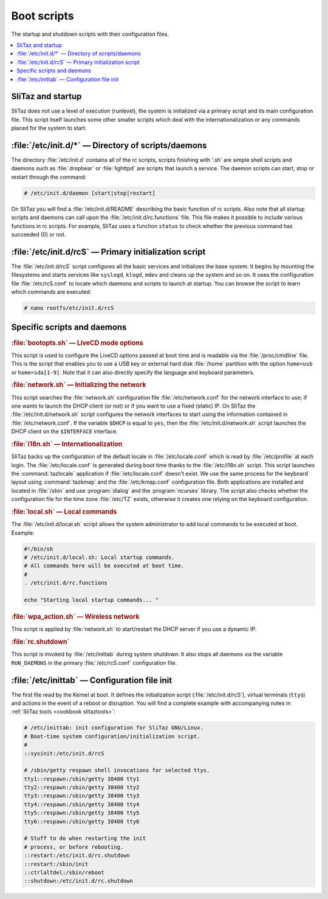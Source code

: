 .. http://doc.slitaz.org/en:cookbook:bootscripts
.. en/cookbook/bootscripts.txt · Last modified: 2010/09/13 19:40 by linea

.. _cookbook bootscripts:

Boot scripts
============

The startup and shutdown scripts with their configuration files.

.. contents::
   :local:
   :depth: 1


SliTaz and startup
------------------

SliTaz does not use a level of execution (runlevel), the system is initialized via a primary script and its main configuration file. This script itself launches some other smaller scripts which deal with the internationalization or any commands placed for the system to start.


:file:`/etc/init.d/*` — Directory of scripts/daemons
----------------------------------------------------

The directory :file:`/etc/init.d` contains all of the rc scripts, scripts finishing with '.sh' are simple shell scripts and daemons such as :file:`dropbear` or :file:`lighttpd` are scripts that launch a service.
The daemon scripts can start, stop or restart through the command:

.. code-block:: console

   # /etc/init.d/daemon [start|stop|restart]

On SliTaz you will find a :file:`/etc/init.d/README` describing the basic function of rc scripts.
Also note that all startup scripts and daemons can call upon the :file:`/etc/init.d/rc.functions` file.
This file makes it possible to include various functions in rc scripts.
For example, SliTaz uses a function ``status`` to check whether the previous command has succeeded (0) or not.


:file:`/etc/init.d/rcS` — Primary initialization script
-------------------------------------------------------

The :file:`/etc/init.d/rcS` script configures all the basic services and initializes the base system.
It begins by mounting the filesystems and starts services like ``syslogd``, ``klogd``, ``mdev`` and cleans up the system and so on.
It uses the configuration file :file:`/etc/rcS.conf` to locate which daemons and scripts to launch at startup.
You can browse the script to learn which commands are executed:

.. code-block:: console

   # nano rootfs/etc/init.d/rcS


Specific scripts and daemons
----------------------------

.. rubric:: :file:`bootopts.sh` — LiveCD mode options

This script is used to configure the LiveCD options passed at boot time and is readable via the :file:`/proc/cmdline` file.
This is the script that enables you to use a USB key or external hard disk :file:`/home` partition with the option ``home=usb`` or ``home=sda[1-9]``.
Note that it can also directly specify the language and keyboard parameters.


.. rubric:: :file:`network.sh` — Initializing the network

This script searches the :file:`network.sh` configuration file :file:`/etc/network.conf` for the network interface to use; if one wants to launch the DHCP client (or not) or if you want to use a fixed (static) IP.
On SliTaz the :file:`/etc/init.d/network.sh` script configures the network interfaces to start using the information contained in :file:`/etc/network.conf`.
If the variable ``$DHCP`` is equal to ``yes``, then the :file:`/etc/init.d/network.sh` script launches the DHCP client on the ``$INTERFACE`` interface.


.. rubric:: :file:`i18n.sh` — Internationalization

SliTaz backs up the configuration of the default locale in :file:`/etc/locale.conf` which is read by :file:`/etc/profile` at each login.
The :file:`/etc/locale.conf` is generated during boot time thanks to the :file:`/etc/i18n.sh` script.
This script launches the :command:`tazlocale` application if :file:`/etc/locale.conf` doesn't exist.
We use the same process for the keyboard layout using :command:`tazkmap` and the :file:`/etc/kmap.conf` configuration file.
Both applications are installed and located in :file:`/sbin` and use :program:`dialog` and the :program:`ncurses` library.
The script also checks whether the configuration file for the time zone :file:`/etc/TZ` exists, otherwise it creates one relying on the keyboard configuration.


.. rubric:: :file:`local.sh` — Local commands

The :file:`/etc/init.d/local.sh` script allows the system administrator to add local commands to be executed at boot.
Example:

.. code-block:: shell

   #!/bin/sh
   # /etc/init.d/local.sh: Local startup commands.
   # All commands here will be executed at boot time.
   #
   . /etc/init.d/rc.functions
   
   echo "Starting local startup commands... "


.. rubric:: :file:`wpa_action.sh` — Wireless network

This script is applied by :file:`network.sh` to start/restart the DHCP server if you use a dynamic IP.


.. rubric:: :file:`rc.shutdown`

This script is invoked by :file:`/etc/inittab` during system shutdown.
It also stops all daemons via the variable ``RUN_DAEMONS`` in the primary :file:`/etc/rcS.conf` configuration file.


:file:`/etc/inittab` — Configuration file init
----------------------------------------------

The first file read by the Kernel at boot.
It defines the initialization script (:file:`/etc/init.d/rcS`), virtual terminals (``tty``\ s) and actions in the event of a reboot or disruption.
You will find a complete example with accompanying notes in :ref:`SliTaz tools <cookbook slitaztools>`:

.. code-block:: shell

   # /etc/inittab: init configuration for SliTaz GNU/Linux.
   # Boot-time system configuration/initialization script.
   #
   ::sysinit:/etc/init.d/rcS
   
   # /sbin/getty respawn shell invocations for selected ttys.
   tty1::respawn:/sbin/getty 38400 tty1
   tty2::respawn:/sbin/getty 38400 tty2
   tty3::respawn:/sbin/getty 38400 tty3
   tty4::respawn:/sbin/getty 38400 tty4
   tty5::respawn:/sbin/getty 38400 tty5
   tty6::respawn:/sbin/getty 38400 tty6
   
   # Stuff to do when restarting the init 
   # process, or before rebooting.
   ::restart:/etc/init.d/rc.shutdown
   ::restart:/sbin/init
   ::ctrlaltdel:/sbin/reboot
   ::shutdown:/etc/init.d/rc.shutdown

